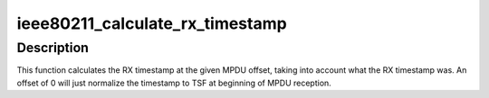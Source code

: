 .. -*- coding: utf-8; mode: rst -*-
.. src-file: net/mac80211/util.c

.. _`ieee80211_calculate_rx_timestamp`:

ieee80211_calculate_rx_timestamp
================================

.. c:function:: u64 ieee80211_calculate_rx_timestamp(struct ieee80211_local *local, struct ieee80211_rx_status *status, unsigned int mpdu_len, unsigned int mpdu_offset)

    calculate timestamp in frame

    :param struct ieee80211_local \*local:
        mac80211 hw info struct

    :param struct ieee80211_rx_status \*status:
        RX status

    :param unsigned int mpdu_len:
        total MPDU length (including FCS)

    :param unsigned int mpdu_offset:
        offset into MPDU to calculate timestamp at

.. _`ieee80211_calculate_rx_timestamp.description`:

Description
-----------

This function calculates the RX timestamp at the given MPDU offset, taking
into account what the RX timestamp was. An offset of 0 will just normalize
the timestamp to TSF at beginning of MPDU reception.

.. This file was automatic generated / don't edit.

